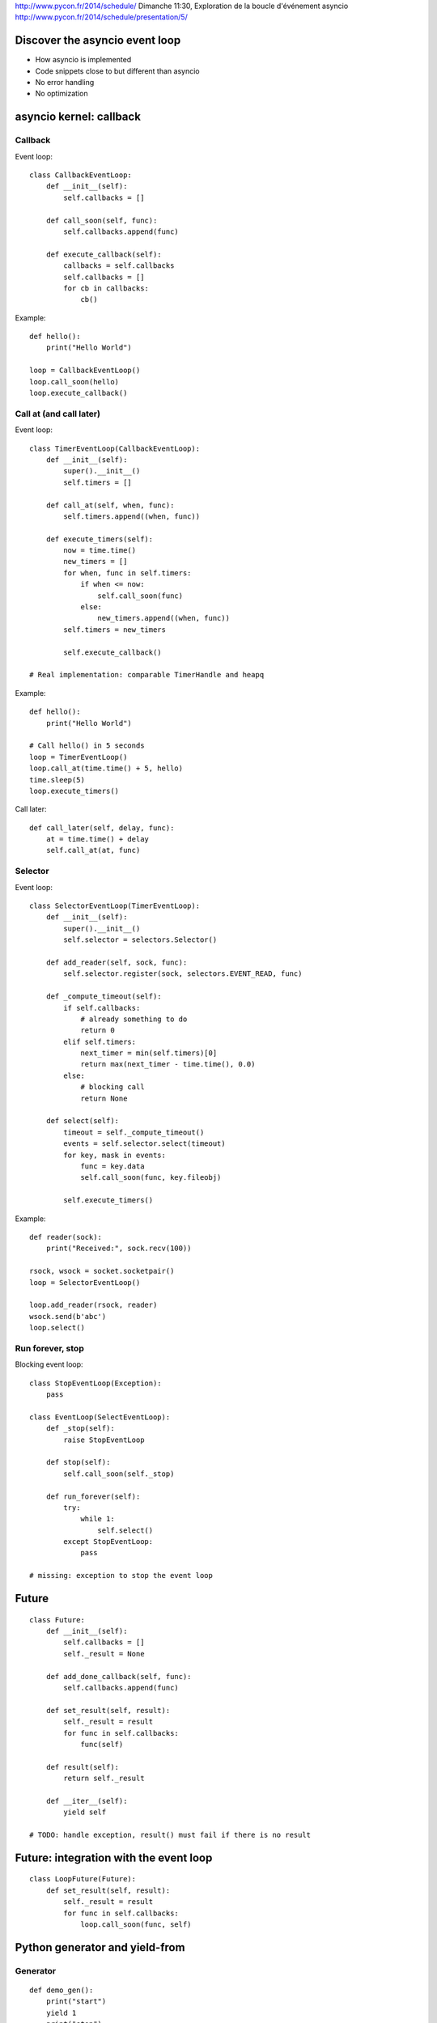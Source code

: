 http://www.pycon.fr/2014/schedule/
Dimanche 11:30, Exploration de la boucle d'événement asyncio
http://www.pycon.fr/2014/schedule/presentation/5/


Discover the asyncio event loop
===============================

* How asyncio is implemented
* Code snippets close to but different than asyncio
* No error handling
* No optimization


asyncio kernel: callback
========================

Callback
--------

Event loop::

    class CallbackEventLoop:
        def __init__(self):
            self.callbacks = []

        def call_soon(self, func):
            self.callbacks.append(func)

        def execute_callback(self):
            callbacks = self.callbacks
            self.callbacks = []
            for cb in callbacks:
                cb()

Example::

    def hello():
        print("Hello World")

    loop = CallbackEventLoop()
    loop.call_soon(hello)
    loop.execute_callback()

Call at (and call later)
------------------------

Event loop::

    class TimerEventLoop(CallbackEventLoop):
        def __init__(self):
            super().__init__()
            self.timers = []

        def call_at(self, when, func):
            self.timers.append((when, func))

        def execute_timers(self):
            now = time.time()
            new_timers = []
            for when, func in self.timers:
                if when <= now:
                    self.call_soon(func)
                else:
                    new_timers.append((when, func))
            self.timers = new_timers

            self.execute_callback()

    # Real implementation: comparable TimerHandle and heapq

Example::

    def hello():
        print("Hello World")

    # Call hello() in 5 seconds
    loop = TimerEventLoop()
    loop.call_at(time.time() + 5, hello)
    time.sleep(5)
    loop.execute_timers()

Call later::

    def call_later(self, delay, func):
        at = time.time() + delay
        self.call_at(at, func)



Selector
--------

Event loop::

    class SelectorEventLoop(TimerEventLoop):
        def __init__(self):
            super().__init__()
            self.selector = selectors.Selector()

        def add_reader(self, sock, func):
            self.selector.register(sock, selectors.EVENT_READ, func)

        def _compute_timeout(self):
            if self.callbacks:
                # already something to do
                return 0
            elif self.timers:
                next_timer = min(self.timers)[0]
                return max(next_timer - time.time(), 0.0)
            else:
                # blocking call
                return None

        def select(self):
            timeout = self._compute_timeout()
            events = self.selector.select(timeout)
            for key, mask in events:
                func = key.data
                self.call_soon(func, key.fileobj)

            self.execute_timers()

Example::

    def reader(sock):
        print("Received:", sock.recv(100))

    rsock, wsock = socket.socketpair()
    loop = SelectorEventLoop()

    loop.add_reader(rsock, reader)
    wsock.send(b'abc')
    loop.select()


Run forever, stop
-----------------

Blocking event loop::

    class StopEventLoop(Exception):
        pass

    class EventLoop(SelectEventLoop):
        def _stop(self):
            raise StopEventLoop

        def stop(self):
            self.call_soon(self._stop)

        def run_forever(self):
            try:
                while 1:
                    self.select()
            except StopEventLoop:
                pass

    # missing: exception to stop the event loop


Future
======

::

    class Future:
        def __init__(self):
            self.callbacks = []
            self._result = None

        def add_done_callback(self, func):
            self.callbacks.append(func)

        def set_result(self, result):
            self._result = result
            for func in self.callbacks:
                func(self)

        def result(self):
            return self._result

        def __iter__(self):
            yield self

    # TODO: handle exception, result() must fail if there is no result


Future: integration with the event loop
=======================================

::

    class LoopFuture(Future):
        def set_result(self, result):
            self._result = result
            for func in self.callbacks:
                loop.call_soon(func, self)

Python generator and yield-from
===============================

Generator
---------

::

    def demo_gen():
        print("start")
        yield 1
        print("stop")
        return 2

    gen = demo_gen()
    # not started yet
    print(gen.next())  # print 1
    # gen stopped again
    try:
        gen.next()
    except StopIteration as exc:
        print(exc.value)   # print 2

yield-from
----------

::

    def producer():
        yield "Hello"
        yield "World!"

    def wrapper():
        print("enter wrapper")
        yield from producer()
        print("exit wrapper")

    for item in wrapper():
        print(item)

Output::

    enter wrapper
    Hello
    World!
    exit wrapper


asyncio Task
============

Coroutine
---------

A coroutine is a generator::

    def my_coroutine(future):
        yield from future
        res = future.result()

Task
----

Schedule a coroutine::

    class Task:
        def __init__(self, coro):
            self.coro = coro

        def step(self):
            try:
                next(self.coro)
            except StopIteration:
                pass

    def coroutine():
        print("step 1")
        yield from []  # hack to interrupt the coroutine
        print("step 2")

    task = Task(coroutine())
    task.step() # print "step 1"
    task.step() # print "step 2"


Coroutine waiting for a future
------------------------------

::

    class Task:
        def __init__(self, coro):
            self.coro = coro

        def step(self):
            try:
                result = next(self.coro)
            except StopIteration:
                pass
            else:
                if isinstance(result, Future):
                    result.add_done_callback(self.wakeup)

        def wakeup(self, fut):
            self.step()

    # TODO: support exception

    def coroutine(future):
        print("wait future")
        yield from future
        print("future result", future.result())

    future = Future()
    task = Task(coroutine(future))
    task.step()            # print "waiting future"
    future.set_result(5)   # print "future result: 5"


Task: integration with the event loop
-------------------------------------

::

    class LoopTask(Task):
        def __init__(self, coro):
            super().__init__()
            loop.call_soon(self.step)

        def step(self):
            try:
                next(self.coro)
            except StopIteration:
                pass
            else:
                loop.call_soon(self.step)

    # and use LoopFuture, not Future
